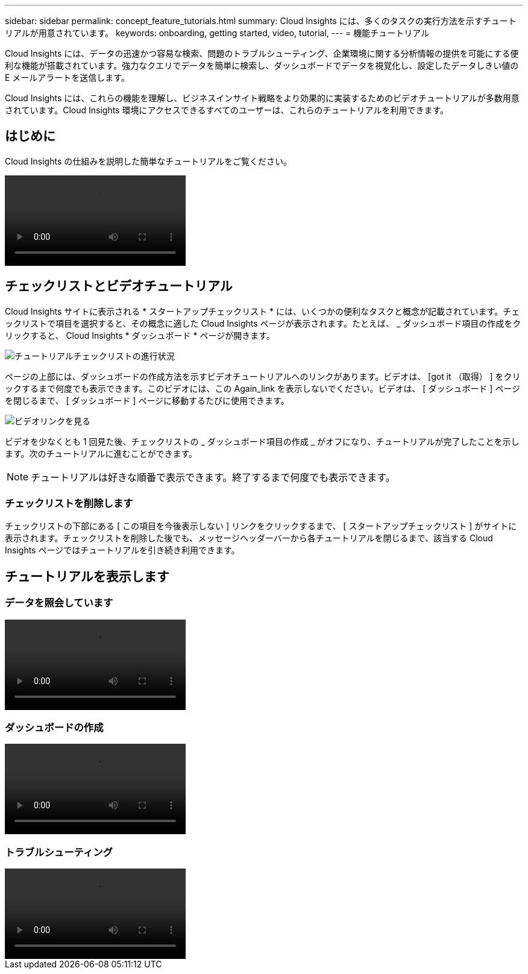 ---
sidebar: sidebar 
permalink: concept_feature_tutorials.html 
summary: Cloud Insights には、多くのタスクの実行方法を示すチュートリアルが用意されています。 
keywords: onboarding, getting started, video, tutorial, 
---
= 機能チュートリアル


[role="lead"]
Cloud Insights には、データの迅速かつ容易な検索、問題のトラブルシューティング、企業環境に関する分析情報の提供を可能にする便利な機能が搭載されています。強力なクエリでデータを簡単に検索し、ダッシュボードでデータを視覚化し、設定したデータしきい値の E メールアラートを送信します。

Cloud Insights には、これらの機能を理解し、ビジネスインサイト戦略をより効果的に実装するためのビデオチュートリアルが多数用意されています。Cloud Insights 環境にアクセスできるすべてのユーザーは、これらのチュートリアルを利用できます。



== はじめに

Cloud Insights の仕組みを説明した簡単なチュートリアルをご覧ください。

video::howTo.mp4[]


== チェックリストとビデオチュートリアル

Cloud Insights サイトに表示される * スタートアップチェックリスト * には、いくつかの便利なタスクと概念が記載されています。チェックリストで項目を選択すると、その概念に適した Cloud Insights ページが表示されます。たとえば、 _ ダッシュボード項目の作成をクリックすると、 Cloud Insights * ダッシュボード * ページが開きます。

image:TutorialProgress.png["チュートリアルチェックリストの進行状況"]

ページの上部には、ダッシュボードの作成方法を示すビデオチュートリアルへのリンクがあります。ビデオは、 [got it （取得） ] をクリックするまで何度でも表示できます。このビデオには、この Again_link を表示しないでください。ビデオは、 [ ダッシュボード ] ページを閉じるまで、 [ ダッシュボード ] ページに移動するたびに使用できます。

image:Startup-DashboardWatchVideo.png["ビデオリンクを見る"]

ビデオを少なくとも 1 回見た後、チェックリストの _ ダッシュボード項目の作成 _ がオフになり、チュートリアルが完了したことを示します。次のチュートリアルに進むことができます。


NOTE: チュートリアルは好きな順番で表示できます。終了するまで何度でも表示できます。



=== チェックリストを削除します

チェックリストの下部にある [ この項目を今後表示しない ] リンクをクリックするまで、 [ スタートアップチェックリスト ] がサイトに表示されます。チェックリストを削除した後でも、メッセージヘッダーバーから各チュートリアルを閉じるまで、該当する Cloud Insights ページではチュートリアルを引き続き利用できます。



== チュートリアルを表示します



=== データを照会しています

video::Queries.mp4[]


=== ダッシュボードの作成

video::Dashboards.mp4[]


=== トラブルシューティング

video::Troubleshooting.mp4[]